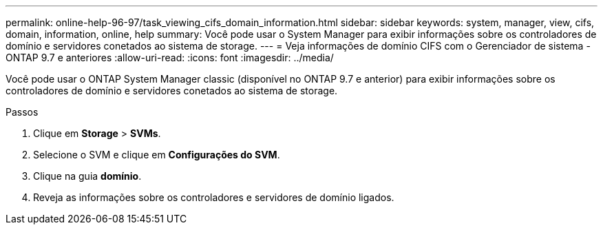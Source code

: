 ---
permalink: online-help-96-97/task_viewing_cifs_domain_information.html 
sidebar: sidebar 
keywords: system, manager, view, cifs, domain, information, online, help 
summary: Você pode usar o System Manager para exibir informações sobre os controladores de domínio e servidores conetados ao sistema de storage. 
---
= Veja informações de domínio CIFS com o Gerenciador de sistema - ONTAP 9.7 e anteriores
:allow-uri-read: 
:icons: font
:imagesdir: ../media/


[role="lead"]
Você pode usar o ONTAP System Manager classic (disponível no ONTAP 9.7 e anterior) para exibir informações sobre os controladores de domínio e servidores conetados ao sistema de storage.

.Passos
. Clique em *Storage* > *SVMs*.
. Selecione o SVM e clique em *Configurações do SVM*.
. Clique na guia *domínio*.
. Reveja as informações sobre os controladores e servidores de domínio ligados.

